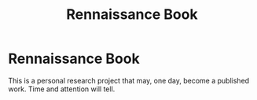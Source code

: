 #+title: Rennaissance Book

* Rennaissance Book
This is a personal research project that may, one day, become a published work. Time and attention will tell.


# Copyright (C) 2024 by Tim Hawes
